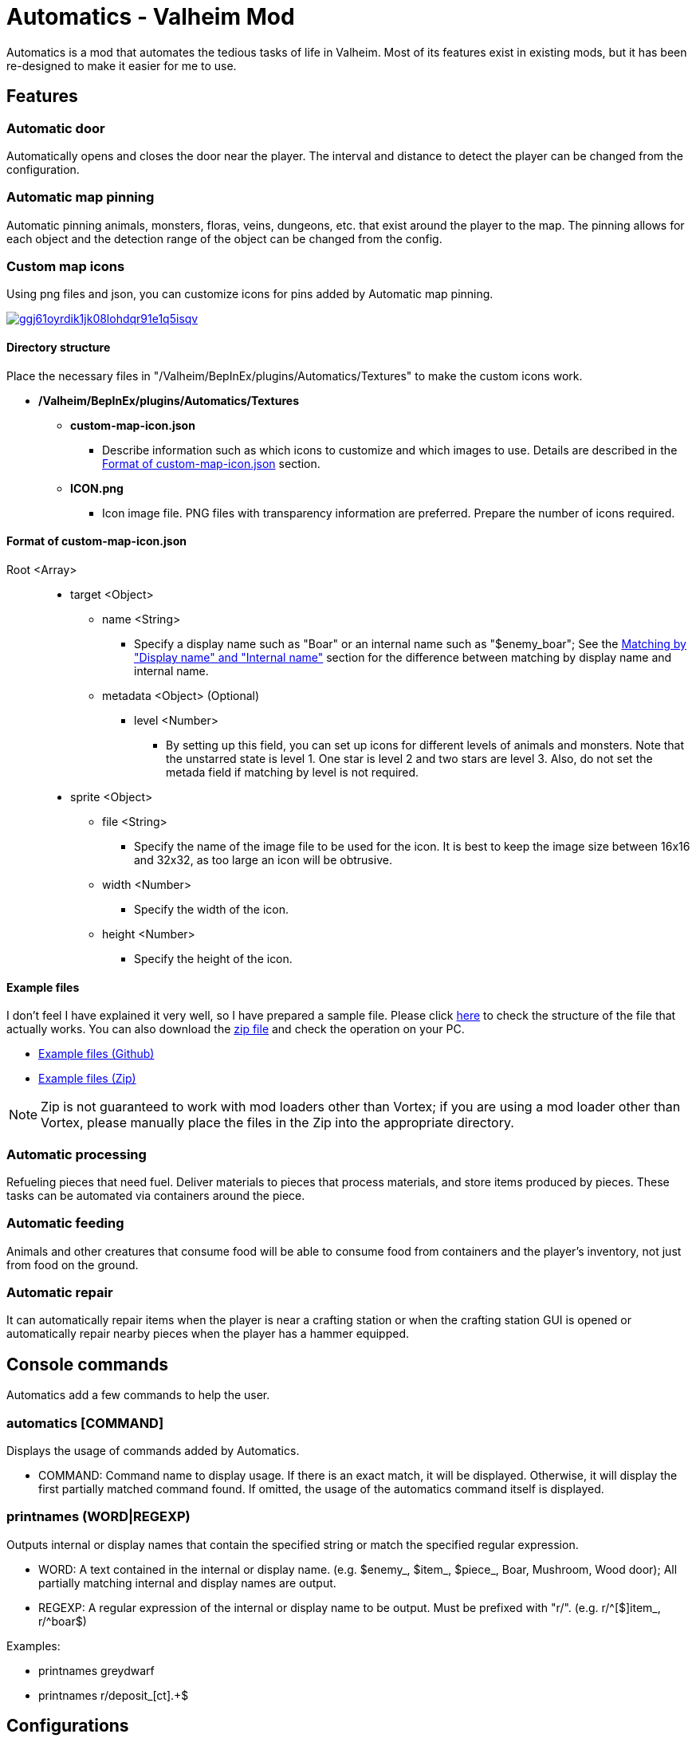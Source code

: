 = Automatics - Valheim Mod
:uri-configuration-manager: https://github.com/BepInEx/BepInEx.ConfigurationManager
:uri-litjson: https://litjson.net
:uri-license: link:LICENSE
:uri-config: link:CONFIG.adoc
:uri-custom_map_icons_example: link:/package/extra/custom-icon-example/Automatics/Textures
:uri-custom_map_icons_zip: https://app.box.com/shared/static/dv8vd8ls83rzxcsl75zrh9rawlu5o2w7.zip
:thumbnail-uri-config_menu: https://app.box.com/shared/static/3v57rjpauzzyv0xeugohnw8bn2ye3q2h.png
:image-uri-config_menu: https://app.box.com/shared/static/vfzsn69i950l48er2u69tssod6xxsh8u.jpg
:thumbnail-uri-custom_map_icon: https://app.box.com/shared/static/ggj61oyrdik1jk08lohdqr91e1q5isqv.png
:image-uri-custom_map_icon: https://app.box.com/shared/static/yhdd2v0mrwzgh54tbkc7twjen17q22gn.jpg

Automatics is a mod that automates the tedious tasks of life in Valheim. Most of its features exist in existing mods, but it has been re-designed to make it easier for me to use.

== Features
=== Automatic door
Automatically opens and closes the door near the player. The interval and distance to detect the player can be changed from the configuration.

=== Automatic map pinning
Automatic pinning animals, monsters, floras, veins, dungeons, etc. that exist around the player to the map. The pinning allows for each object and the detection range of the object can be changed from the config.

====

[discrete]
=== Custom map icons
Using png files and json, you can customize icons for pins added by Automatic map pinning.

image:{thumbnail-uri-custom_map_icon}[link={image-uri-custom_map_icon},title="Custom Map Icons (Click to view full size)"]

[discrete]
==== Directory structure

Place the necessary files in "/Valheim/BepInEx/plugins/Automatics/Textures" to make the custom icons work.

* */Valheim/BepInEx/plugins/Automatics/Textures*
  ** *custom-map-icon.json*
    *** Describe information such as which icons to customize and which images to use. Details are described in the <<format-of-custom-map-iconjson,Format of custom-map-icon.json>> section.
  ** *ICON.png*
    *** Icon image file. PNG files with transparency information are preferred. Prepare the number of icons required.

[discrete]
==== Format of custom-map-icon.json

Root <Array>::
  * target <Object>
    ** name <String>
      - Specify a display name such as "Boar" or an internal name such as "$enemy_boar"; See the <<Matching by "Display name" and "Internal name">> section for the difference between matching by display name and internal name.
    ** metadata <Object> (Optional)
      *** level <Number>
        - By setting up this field, you can set up icons for different levels of animals and monsters. Note that the unstarred state is level 1. One star is level 2 and two stars are level 3. Also, do not set the metada field if matching by level is not required.
  * sprite <Object>
    ** file <String>
      - Specify the name of the image file to be used for the icon. It is best to keep the image size between 16x16 and 32x32, as too large an icon will be obtrusive.
    ** width <Number>
      - Specify the width of the icon.
    ** height <Number>
      - Specify the height of the icon.

[discrete]
==== Example files
I don't feel I have explained it very well, so I have prepared a sample file. Please click {uri-custom_map_icons_example}[here] to check the structure of the file that actually works. You can also download the {uri-custom_map_icons_zip}[zip file] and check the operation on your PC.

- {uri-custom_map_icons_example}[Example files (Github)]
- {uri-custom_map_icons_zip}[Example files (Zip)]

NOTE: Zip is not guaranteed to work with mod loaders other than Vortex; if you are using a mod loader other than Vortex, please manually place the files in the Zip into the appropriate directory.

====

=== Automatic processing
Refueling pieces that need fuel. Deliver materials to pieces that process materials, and store items produced by pieces. These tasks can be automated via containers around the piece.

=== Automatic feeding
Animals and other creatures that consume food will be able to consume food from containers and the player's inventory, not just from food on the ground.

=== Automatic repair
It can automatically repair items when the player is near a crafting station or when the crafting station GUI is opened or automatically repair nearby pieces when the player has a hammer equipped.

== Console commands
Automatics add a few commands to help the user.

=== automatics [COMMAND]
Displays the usage of commands added by Automatics.

- COMMAND: Command name to display usage. If there is an exact match, it will be displayed. Otherwise, it will display the first partially matched command found. If omitted, the usage of the automatics command itself is displayed.

=== printnames (WORD|REGEXP)
Outputs internal or display names that contain the specified string or match the specified regular expression.

- WORD: A text contained in the internal or display name. (e.g. $enemy_, $item_, $piece_, Boar, Mushroom, Wood door); All partially matching internal and display names are output.
- REGEXP: A regular expression of the internal or display name to be output. Must be prefixed with "r/". (e.g. r/^[$]item_, r/^boar$)

Examples:

- printnames greydwarf
- printnames r/deposit_[ct].+$

== Configurations
I recommend using {uri-configuration-manager}[Configuration Manager].

image:{thumbnail-uri-config_menu}[link={image-uri-config_menu},title="Configuration Menu (Click to view full size)"]

The README would be too large if we described all the details of the configuration, so we split it into separate file.

{uri-config}[Open CONFIG.adoc] to see the configuration details.

== Supplementary explanation
=== Matching by "Display name" and "Internal name"
In some features of Automatics, there is an option that allows the user to add targets as needed. The "Display name" and "Internal name" are used to identify these targets. The display name and internal name are matched according to different rules.

==== Display name
Display names are the names that appear in the game, such as Boar, Deer, Dandelion, etc. The matching rule for "Display name" is a partial match, meaning that if the target display name contains the specified string, it matches. It is case-insensitive.

==== Internal name
Internal names are the names used inside the game program, such as $enemy_boar, $enemy_deer, $item_dandelion, etc. The matching rule for "Internal name" is an exact match, meaning that if the target internal name is identical to the specified string, it matches. It is case-insensitive.

==== Matching Samples
.Target data
[%header]
|===
| Display name | Internal name
| Greyling     | $enemy_greyling
| Greydwarf    | $enemy_greydwarf
| Surtling     | $enemy_surtling
|===

.Matching result
[%header]
|===
|           | Grey      | ling     | $enemy_greyling | $enemy_greydwarf | $enemy_
| Greyling  | Match     | Match    | Match           | No match         | No match
| Greydwarf | Match     | No match | No match        | Match            | No match
| Surtling  | No match  | Match    | No match        | No match         | No match
|===

== Languages
[%header]
|===
|Language |Translators       |Status
|English  |Translation Tools |100%
|Japanese |EideeHi           |100%
|===

== Credits
* Dependencies:
** {uri-configuration-manager}[Configuration Manager]
** {uri-litjson}[LitJSON]

== License
Automatics is developed and released under the MIT license. For the full text of the license, please see the {uri-license}[LICENSE] file.

